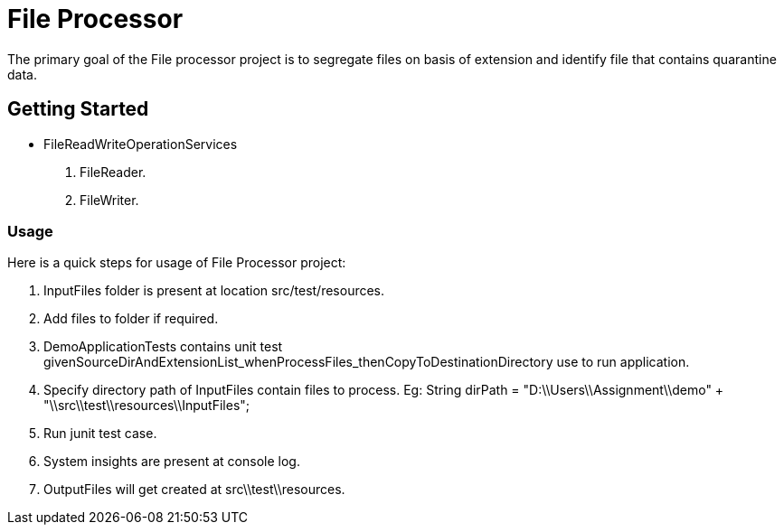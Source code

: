 = File Processor

The primary goal of the File processor project is to segregate files on basis of extension and identify file that contains quarantine data.

== Getting Started

* FileReadWriteOperationServices
1. FileReader.
2. FileWriter.


=== Usage
Here is a quick steps for usage of File Processor project:

1. InputFiles folder is present at location src/test/resources.
2. Add files to folder if required.
3. DemoApplicationTests contains unit test givenSourceDirAndExtensionList_whenProcessFiles_thenCopyToDestinationDirectory
   use to run application.
4. Specify directory path of InputFiles contain files to process.
   Eg: String dirPath = "D:\\Users\\Assignment\\demo" +  "\\src\\test\\resources\\InputFiles";
5. Run junit test case.
6. System insights are present at console log.
7. OutputFiles will get created at src\\test\\resources.